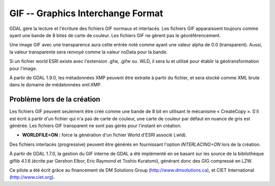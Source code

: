 .. _`gdal.gdal.formats.gif`:

===================================
GIF -- Graphics Interchange Format
===================================

GDAL gère la lecture et l'écriture des fichiers GIF normaux et interlacés. Les 
fichiers GIF apparaissent toujours comme ayant une bande de 8 bites de carte de 
couleur. Les fichiers GIF ne gèrent pas le géoréférencement.

Une image GIF avec une transparence aura cette entrée noté comme ayant une valeur 
alpha de 0.0 (transparent). Aussi, la valeur transparente sera renvoyé comme la 
valeur noData pour la bande.

Si un fichier world ESRI existe avec l'extension .gfw, .gifw ou .WLD, il sera 
lu et utilisé pour établir la géotransformation pour l'image.

À partir de GDAL 1.9.0, les métadonnées XMP peuvent être extraite à partir du 
fichier, et sera stocké comme XML brute dans le domaine de médatonnées xml:XMP.

Problème lors de la création
==============================

Les fichiers GIF peuvent seulement être créé comme une bande de 8 bit en 
utilisant le mécanisme « CreateCopy ». S'il est écrit à partir d'un fichier qui 
n'a pas de carte de couleur, une carte de couleur par défaut en nuance de gris 
est générée. Les fichiers GIF transparent ne sont pas gérés pour l'instant en 
création.

* **WORLDFILE=ON :** force la génération d'un fichier World d'ESRI associé (.wld).

Des fichiers interlacés (progressive) peuvent être générés en fournissant 
l'option *INTERLACING=ON* lors de la création. 

À partir de GDAL 1.7.0, la gestion du GIF interne de GDAL a été implémenté en se 
basant sur les source de la bibliothèque giflib 4.1.6 (écrite par Gershon Elbor, 
Eric Raymond et Toshio Kuratomi), générant donc des GIG compressé en LZW.

Ce pilote a été écrit grâce au financement de DM Solutions Group 
(http://www.dmsolutions.ca), et CIET International (http://www.ciet.org).

.. seealso::

  * `Page principale de giflib <http://sourceforge.net/projects/giflib/>`_

.. yjacolin at free.fr, Yves Jacolin - 2011/08/07 (trunk 22678)